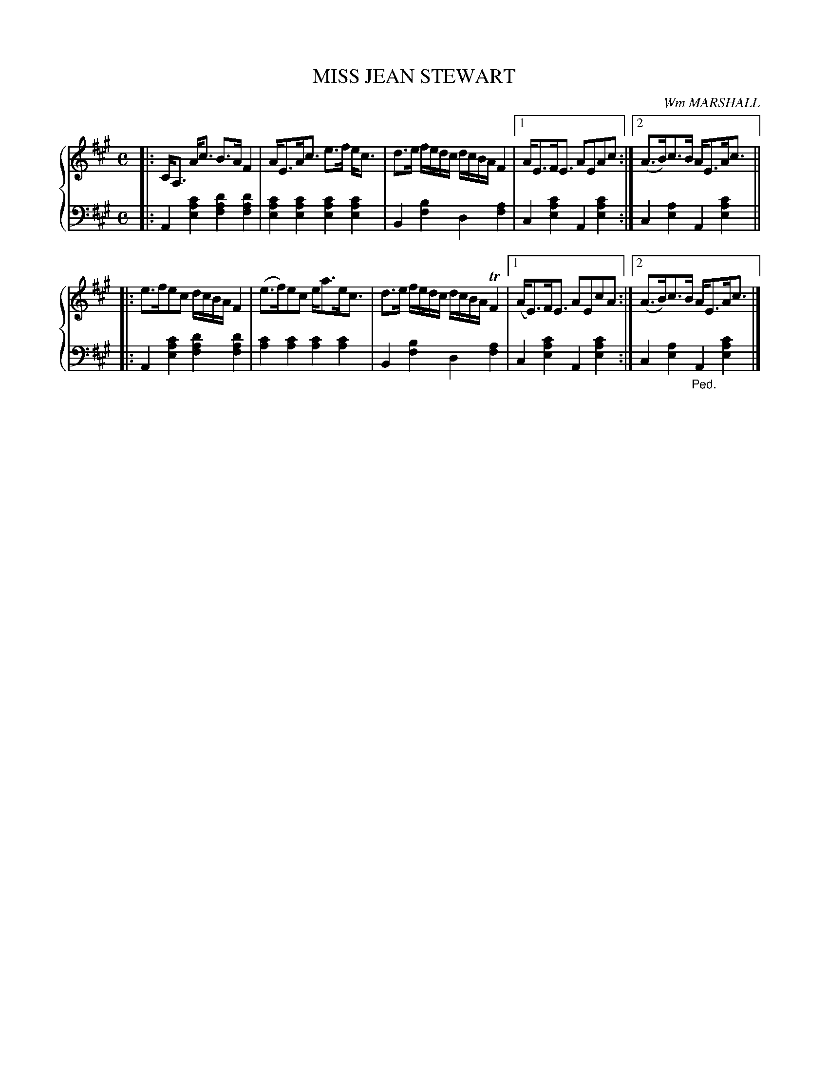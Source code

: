 X: 041
T: MISS JEAN STEWART
C: Wm MARSHALL
R: Strathspey
B: Glen Collection p.4 #_
Z: 2011 John Chambers <jc:trillian.mit.edu>
M: C
L: 1/16
V: 1 middle=B clef=treble
V: 2 middle=d clef=bass
%%score {1 | 2}
K: A
%
V: 1
|: CA,3 Ac3 B3A F4 | AE3Ac3 e3f ec3 | d3e fedc dcBA F4 |1 AE3FE3 A2E2A2c2 :|2 (A3B)c3B AE3Ac3 ||
|: e3fe2c2 dcBA F4 | (e3f)e2c2 ea3ec3 | d3e fedc dcBA TF4 |1 (AE3)FE3 A2E2c2A2 :|2 (A3B)c3B AE3Ac3 |]
%
V: 2
|:\
A4[c'4a4e4] [d'4a4f4][d'4a4f4] | [c'4a4e4][c'4a4e4] [c'4a4e4][c'4a4e4] |\
B4[b4f4] d4[a4f4] |1 c4[c'4a4e4] A4[c'4a4e4] :|2 c4[a4e4] A4[c'4a4e4] ||
|:\
A4[c'4a4e4] [d'4a4f4][d'4a4f4] | [c'4a4][c'4a4] [c'4a4][c'4a4] |\
B4[b4f4] d4[a4f4] |1 c4[c'4a4e4] A4[c'4a4e4] :|2 c4[a4e4] "_Ped."A4[c'4a4e4] |]

